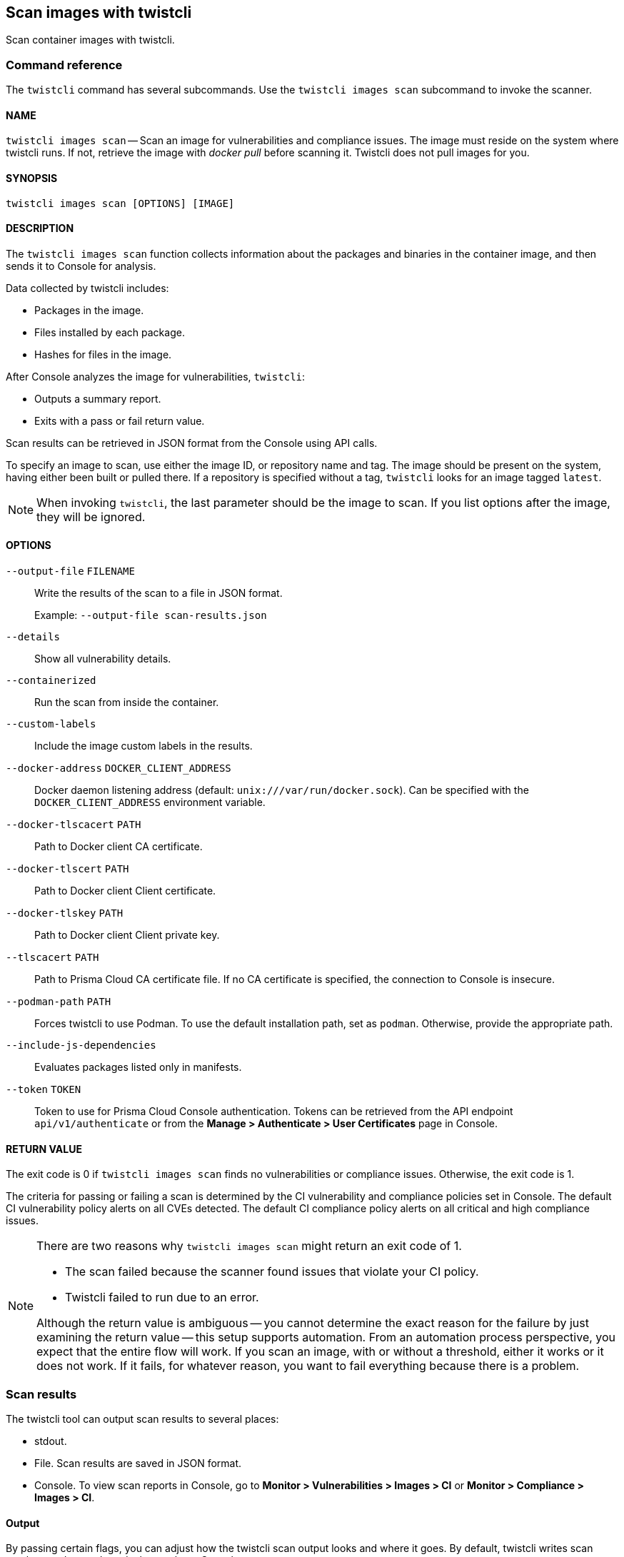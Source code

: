 == Scan images with twistcli

Scan container images with twistcli.


=== Command reference

The `twistcli` command has several subcommands.
Use the `twistcli images scan` subcommand to invoke the scanner.

[.section]
==== NAME

`twistcli images scan` --
Scan an image for vulnerabilities and compliance issues.
The image must reside on the system where twistcli runs.
If not, retrieve the image with _docker pull_ before scanning it.
Twistcli does not pull images for you.

[.section]
==== SYNOPSIS

`twistcli images scan [OPTIONS] [IMAGE]`

[.section]
==== DESCRIPTION

The `twistcli images scan` function collects information about the packages and binaries in the container image, and then sends it to Console for analysis.

Data collected by twistcli includes:

* Packages in the image.
* Files installed by each package.
* Hashes for files in the image.

After Console analyzes the image for vulnerabilities, `twistcli`:

* Outputs a summary report.
* Exits with a pass or fail return value.

Scan results can be retrieved in JSON format from the Console using API calls.

To specify an image to scan, use either the image ID, or repository name and tag.
The image should be present on the system, having either been built or pulled there.
If a repository is specified without a tag, `twistcli` looks for an image tagged `latest`.

NOTE: When invoking `twistcli`, the last parameter should be the image to scan.
If you list options after the image, they will be ignored.


[.section]
==== OPTIONS

ifdef::prisma_cloud[]
`--address` [.underline]#`URL`#::
Required.
URL for Console, including the protocol and port.
Only the HTTPS protocol is supported.
To get the address for your Console, go to *Compute > Manage > System > Downloads*, and copy the string under *Path to Console*.
+
Example: --address \https://us-west1.cloud.twistlock.com/us-3-123456789

`-u`, `--user` [.underline]#`Access Key ID`#::
Access Key ID to access Prisma Cloud. 
If not provided, the `TWISTLOCK_USER` environment variable is used, if defined.
Othewise, "admin" is used as the default.

`-p`, `--password` [.underline]#`Secret Key`#::
Secret Key for the above Access Key ID specified with `-u`, `--user`.
If not specified on the command-line, the `TWISTLOCK_PASSWORD` environment variable is used, if defined.
Otherwise, you will be prompted for the user's password before the scan runs.

Access Key ID and Secret Key are generated from the Prisma Cloud user interface.
For more information, see xref:../access_control/access_keys.adoc[access keys]

endif::prisma_cloud[]


ifdef::compute_edition[]
`--address` [.underline]#`URL`#::
Complete URL for Console, including the protocol and port.
Only the HTTPS protocol is supported.
By default, Console listens to HTTPS on port 8083, although your administrator can configure Console to listen on a different port.
Defaults to `https://127.0.0.1:8083`.
+
Example: --address \https://console.example.com:8083

`-u`, `--user` [.underline]#`USERNAME`#::
Username to access Console.  If not provided, the `TWISTLOCK_USER` environment variable will be used if defined, or "admin" is used as the default.

`-p`, `--password` [.underline]#`PASSWORD`#::
Password for the user specified with `-u`, `--user`.
If not specified on the command-line, the `TWISTLOCK_PASSWORD` environment variable will be used if defined, or otherwise will prompt for the user's password before the scan runs.

`--project` [.underline]#`PROJECT NAME`#::
Interface with a specific supervisor Console to retrieve policy and publish results.
+
Example: `--project "Tenant Console"`
endif::compute_edition[]

`--output-file` [.underline]#`FILENAME`#::
Write the results of the scan to a file in JSON format.
+
Example: `--output-file scan-results.json`

`--details`::
Show all vulnerability details.

`--containerized`::
Run the scan from inside the container.

`--custom-labels`::
Include the image custom labels in the results.

`--docker-address` [.underline]#`DOCKER_CLIENT_ADDRESS`#::
Docker daemon listening address (default: `unix:///var/run/docker.sock`).
Can be specified with the `DOCKER_CLIENT_ADDRESS` environment variable.

`--docker-tlscacert` [.underline]#`PATH`#::
Path to Docker client CA certificate.

`--docker-tlscert` [.underline]#`PATH`#::
Path to Docker client Client certificate.

`--docker-tlskey` [.underline]#`PATH`#::
Path to Docker client Client private key.

`--tlscacert` [.underline]#`PATH`#::
Path to Prisma Cloud CA certificate file.
If no CA certificate is specified, the connection to Console is insecure.

`--podman-path` [.underline]#`PATH`#::
Forces twistcli to use Podman.
To use the default installation path, set as `podman`.
Otherwise, provide the appropriate path.

`--include-js-dependencies`::
Evaluates packages listed only in manifests.

`--token` [.underline]#`TOKEN`#::
Token to use for Prisma Cloud Console authentication.
Tokens can be retrieved from the API endpoint `api/v1/authenticate` or from the *Manage > Authenticate > User Certificates* page in Console.

[.section]
==== RETURN VALUE

The exit code is 0 if `twistcli images scan` finds no vulnerabilities or compliance issues.
Otherwise, the exit code is 1.

The criteria for passing or failing a scan is determined by the CI vulnerability and compliance policies set in Console.
The default CI vulnerability policy alerts on all CVEs detected.
The default CI compliance policy alerts on all critical and high compliance issues.


[NOTE]
====
There are two reasons why `twistcli images scan` might return an exit code of 1.

* The scan failed because the scanner found issues that violate your CI policy.
* Twistcli failed to run due to an error.

Although the return value is ambiguous -- you cannot determine the exact reason for the failure by just examining the return value -- this setup supports automation.
From an automation process perspective, you expect that the entire flow will work.
If you scan an image, with or without a threshold, either it works or it does not work.
If it fails, for whatever reason, you want to fail everything because there is a problem.
====


=== Scan results

The twistcli tool can output scan results to several places:

* stdout.
* File.
Scan results are saved in JSON format.
* Console.
To view scan reports in Console, go to *Monitor > Vulnerabilities > Images > CI* or *Monitor > Compliance > Images > CI*.

==== Output

By passing certain flags, you can adjust how the twistcli scan output looks and where it goes.
By default, twistcli writes scan results to stdout and sends the results to Console.

To write scan results to stdout in tabular format, pass the `--details` flag to twistcli.
This does not affect where the results are sent.

To write scan results to a file in JSON format, pass the `--output-file` flag to twistcli.
If you specify an output file, then results cannot be sent to Console.


==== API

You can retrieve scan reports in JSON format using the Prisma Cloud Compute API.
The API returns comprehensive information for each scan report, including the full list of packages, files, and vulnerabilities.


The following example `curl` command calls the API with Basic authentication.
You'll need to apply some filtering with tools like `jq` to extract specific items from the response.
For more information on accessing the API, see xref:../api/access_api.adoc[Accessing the API].

----
$ curl \
  -u <COMPUTE_CONSOLE_USER> \
  -o scan_results.json \
  'https://<COMPUTE_CONSOLE>/api/v1/scans?type=ciImage'
----

If you are using assigned collections, then specify the collection in a query parameter:

----
$ curl \
  -u <COMPUTE_CONSOLE_USER> \
  -o scan_results.json \
  'https://<COMPUTE_CONSOLE>/api/v1/scans?type=ciImage&collections=<COLLECTION_NAME>'
----

=== Running scans from inside the container

By default, twistcli is run from outside the container image.
In some cases, you might need to copy twistcli to the container's file system, and then run the scanner from inside the container.
One reason you might want to run the scanner this way is when your build platform doesn't give you access to the Docker socket.
CodeFresh is an example of such a platform.

There are some shortcomings with this scanning from inside a container, so you should only use this approach when no other approach is viable.
The shortcomings are:

* Automating the scan in your continuous integration pipeline is more difficult.

* Image metadata, such as registry, repository, and tag aren't available in the scan report.
When twistcli is run from outside the container, this information is retrieved from the Docker API.

* The image ID isn't available in the scan report because it cannot be determined when the scan is run from inside a container.

* The scan report won't show a layer-by-layer analysis of the image.


==== Usage

When running the scanner from inside a container, you need to properly orient it by passing it the `--containerized` flag.
There are a couple of ways to run twistcli with the `--containerized` flag: build-time and run-time.

For security reasons, Prisma Cloud recommends that you create a user with the _CI User_ xref:../access_control/user_roles.adoc[role] for running scans.


==== Build-time invocation

After building an image, run it.
Mount the host directory that holds the twistcli binary, pass the Prisma Cloud Console user credentials to the container with environment variables, then run the scanner inside the container.
The `<REPORT_ID>` is a user defined string that uniquely identifies the scan report in the Console UI.

----
$ docker run \
  -v /PATH/TO/TWISTCLIDIR:/tools \
  -e TW_USER=<COMPUTE_CONSOLE_USER> \
  -e TW_PASS=<COMPUTE_CONSOLE_PASSWD> \
  -e TW_CONSOLE=<COMPUTE_CONSOLE> \
  --entrypoint="" \
  <IMAGE_NAME> \
  /tools/twistcli images scan \
    --containerized \
    --details \
    --address $TW_CONSOLE \
    --user $TW_USER \
    --password $TW_PASS \
    <REPORT_ID>
----

Rather than username and password, twistcli can also authenticate to Console with a token.
Your API token can be found in Console under *Manage > Authentication > User Certificates > API token*.
ifdef::compute_edition[]
For security reasons, API xref:../configure/long_lived_tokens.adoc[tokens expire].
endif::compute_edition[]

----
$ docker run \
  -v /PATH/TO/TWISTCLI_DIR:/tools \
  -e TW_TOKEN=<API_TOKEN> \
  -e TW_CONSOLE=<COMPUTE_CONSOLE> \
  --entrypoint="" \
  <IMAGE_NAME> \
  /tools/twistcli images scan \
    --containerized \
    --details \
    --address $TW_CONSOLE \
    --token $TW_TOKEN \
    <REPORT_ID>
----

==== Run-time invocation

If you have access to the orchestrator, you can exec into the running container to run the twistcli scanner.
Alternatively, you could SSH to the container.
Once you have a shell on the running container, invoke the scanner:

----
$ ./twistcli images scan \
  --address <COMPUTE_CONSOLE> \
  --user <COMPUTE_CONSOLE_USER> \
  --password <COMPUTE_CONSOLE_PASSWD> \
  --containerized \
  <REPORT_ID>
----

To invoke the scanner with an API token:

----
$ ./twistcli images scan \
  --address <COMPUTE_CONSOLE> \
  --token <API_TOKEN> \
  --containerized \
  <REPORT_ID>
----

[.task]
=== Simple scan

Scan an image with twistcli and print the summary report to stdout.

[.procedure]
. Scan an image named `myimage:latest`.
+
----
$ twistcli images scan \
  --address <COMPUTE_CONSOLE> \
  --user <COMPUTE_CONSOLE_USER> \
  --password <COMPUTE_CONSOLE_PASSWD> \
  myimage:latest
----
+
Command output:
+
image::simple_scan.png[width=750]

[.task]
=== Scan with detailed report

You can have twistcli generate a detailed report for each scan.
The following procedure shows you how to scan an image with twistcli, and then retrieve the results from Console.

[.procedure]
. Scan an image named `myimage:latest`.
+
----
$ twistcli images scan \
  --address <COMPUTE_CONSOLE> \
  --user <COMPUTE_CONSOLE_USER> \
  --password <COMPUTE_CONSOLE_PASSWD> \
  --details \
  myimage:latest
----
+
Sample command output (results have been truncated):
+
image::detailed_scan.png[width=750]

. This outputs a tabular representation of your scan results to stdout.
If you need to retrieve the results of your scan in JSON format, this can be done using the API.
For more information on the API, refer to xref:../api/access_api.adoc[Accessing the API].

.. Call the API with authentication (demonstrated here using Basic authentication) to fetch the results of the scan.
+
----
$ curl \
  -o scan_results.json \
  -H 'Authorization: Basic YXBpOmFwaQ==' \
  'https://<COMPUTE_CONSOLE>/api/v1/scans?search=myimage&limit=1&reverse=true&type=ciImage'
----
.. Format the scan results into human-readable format.
+
----
$ python -m json.tool scan_results.json > scan_results_pp.json
----
.. Inspect the results.
+
Open `scan_results_pp.json` to view the results. Vulnerability information can be found in the `vulnerabilities` array, and compliance results can be found in the `complianceIssues` array.
+
[source,json]
----
[
  {
    "entityInfo": {
      "_id": "",
      "type": "ciImage",
      ...
      "complianceIssues": [
        {
          "text": "",
          "id": 41,
          "severity": "high",
          "cvss": 0,
          "status": "",
          "cve": "",
          "cause": "",
          "description": "It is a good practice to run the container as a non-root user, if possible. Though user\nnamespace mapping is now available, if a user is already defined in the container image, the\ncontainer is run as that user by default and specific user namespace remapping is not\nrequired",
          "title": "(CIS_Docker_CE_v1.1.0 - 4.1) Image should be created with a non-root user",
          "vecStr": "",
          "exploit": "",
          "riskFactors": null,
          "link": "",
          "type": "image",
          "packageName": "",
          "packageVersion": "",
          "layerTime": 0,
          "templates": [],
          "twistlock": false,
          "published": 0,
          "discovered": "0001-01-01T00:00:00Z"
        }
      ],
      ...
      "vulnerabilities": [
        {
          "text": "",
          "id": 46,
          "severity": "medium",
          "cvss": 9.8,
          "status": "deferred",
          "cve": "CVE-2018-20839",
          "cause": "",
          "description": "systemd 242 changes the VT1 mode upon a logout, which allows attackers to read cleartext passwords in certain circumstances, such as watching a shutdown, or using Ctrl-Alt-F1 and Ctrl-Alt-F2. This occurs because the KDGKBMODE (aka current keyboard mode) check is mishandled.",
          "title": "",
          "vecStr": "CVSS:3.0/AV:N/AC:L/PR:N/UI:N/S:U/C:H/I:H/A:H",
          "exploit": "",
          "riskFactors": {
            "Attack complexity: low": {},
            "Attack vector: network": {},
            "Medium severity": {}
          },
          "link": "https://people.canonical.com/~ubuntu-security/cve/2018/CVE-2018-20839",
          "type": "image",
          "packageName": "systemd",
          "packageVersion": "237-3ubuntu10.39",
          "layerTime": 1587690420,
          "templates": [],
          "twistlock": false,
          "published": 1558067340,
          "discovered": "0001-01-01T00:00:00Z",
          "binaryPkgs": [
            "libnss-systemd",
            "libsystemd0",
            "libpam-systemd",
            "udev",
            "systemd-sysv",
            "libudev1",
            "systemd"
          ]
        },
        ...
      ],
      ...
    },
    ...
  }
]
----

[.task]
=== Scan images built with Jenkins in an OpenShift environment

// For help understanding the Jenkins infrastructure on OCP, see:
// https://blog.openshift.com/jenkins-slaves-in-openshift-using-an-external-jenkins-environment/
// http://blog.andyserver.com/2016/01/jenkins-cluster-openshift/
// https://docs.openshift.com/container-platform/3.7/using_images/other_images/jenkins.html#using-images-other-images-jenkins

If you are building and deploying images on OpenShift Container Platform (OCP), and you are utilizing their Jenkins infrastructure, then invoke a scan with the `twistcli hosts scan` command, not the `twistcli images scan` command.

You can scan images generated by Jenkins with the OpenShift plugin by invoking twistcli from a
https://docs.openshift.com/container-platform/3.7/dev_guide/builds/build_hooks.html[build hook].
Build hooks let you inject custom logic into the build process.
They run your commands inside a temporary container instantiated from build output image.
Build hooks are called when the last layer of the image has been committed, but before the image is pushed to a registry.
An non-zero exit code fails the build.
A zero exit code passes the build, and allows it to proceed to the next step.

To call twistcli from a build hook:

[.procedure]
. Download twistcli into your build environment.
Depending on your build strategy, one option is to download it as an https://docs.openshift.com/container-platform/3.7/dev_guide/builds/build_inputs.html#using-external-artifacts[external artifact] using a `save-artifacts` https://docs.openshift.com/container-platform/3.7/creating_images/s2i.html#s2i-scripts[S2I script].

. In your `BuildConfig`, call twistcli as a `script` from the `postCommit` hook.
+
----
$ twistcli hosts scan \
  --address <COMPUTE_CONSOLE> \
  --user <COMPUTE_CONSOLE_USER> \
  --password <COMPUTE_CONSOLE_PASSWD> \
  --skip-docker \
  --include-3rd-party
----
+
Where the `--skip-docker` option skips all Docker compliance checks such as the Docker daemon configuration and the `--include-3rd-party` option scans application-specific files such as JARs.


=== Scan images when the Docker socket isn't in the default location

The twistcli scanner uses the Docker API, so it must be able to access the socket where the Docker daemon listens.
If your Docker socket isn't in the default location, use the `--docker-address` option to tell twistcli where to find it:

`--docker-address` [.underline]#`PATH`#::
Path to the Docker socket.
By default, twistcli looks for the Docker socket `unix:///var/run/docker.sock`.
----
$ ./twistcli images scan \
  --address <COMPUTE_CONSOLE> \
  --user <COMPUTE_CONSOLE_USER> \
  --password <COMPUTE_CONSOLE_PASSWD> \
  --docker-address unix:///<PATH/TO>/docker.sock \
  <IMAGE_NAME>
----

=== Scan Podman/CRI images

Podman is a daemon-less container engine for developing, managing, and running OCI containers on Linux.
The twistcli tool can use the preinstalled Podman binary to scan CRI images.

`--podman-path` [.underline]#`PATH`#::
Forces twistcli to use Podman.
To use the default installation path, specify `podman`.
Otherwise, provide the appropriate path.
----
$ ./twistcli images scan \
  --address <COMPUTE_CONSOLE> \
  --user <COMPUTE_CONSOLE_USER> \
  --password <COMPUTE_CONSOLE_PASSWD> \
  --podman-path podman \
  <IMAGE_NAME>
----
